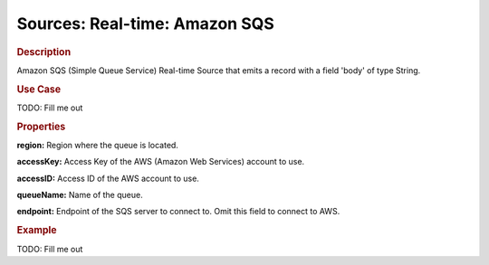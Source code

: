 .. meta::
    :author: Cask Data, Inc.
    :copyright: Copyright © 2015 Cask Data, Inc.

==============================
Sources: Real-time: Amazon SQS
==============================

.. rubric:: Description

Amazon SQS (Simple Queue Service) Real-time Source that emits a record with a field 'body' of type String.

.. rubric:: Use Case

TODO: Fill me out

.. rubric:: Properties

**region:** Region where the queue is located.

**accessKey:** Access Key of the AWS (Amazon Web Services) account to use.

**accessID:** Access ID of the AWS account to use.
  
**queueName:** Name of the queue.
  
**endpoint:** Endpoint of the SQS server to connect to. Omit this field to connect to AWS.

.. rubric:: Example

TODO: Fill me out
